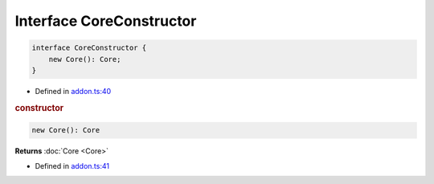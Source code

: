 Interface CoreConstructor
=========================

.. code-block:: json

   interface CoreConstructor {
       new Core(): Core;
   }

- Defined in
  `addon.ts:40 <https://github.com/openvinotoolkit/openvino/blob/master/src/bindings/js/node/lib/addon.ts#L40>`__

.. rubric:: constructor

.. code-block:: json

   new Core(): Core

**Returns** :doc:`Core <Core>`

- Defined in
  `addon.ts:41 <https://github.com/openvinotoolkit/openvino/blob/master/src/bindings/js/node/lib/addon.ts#L41>`__

